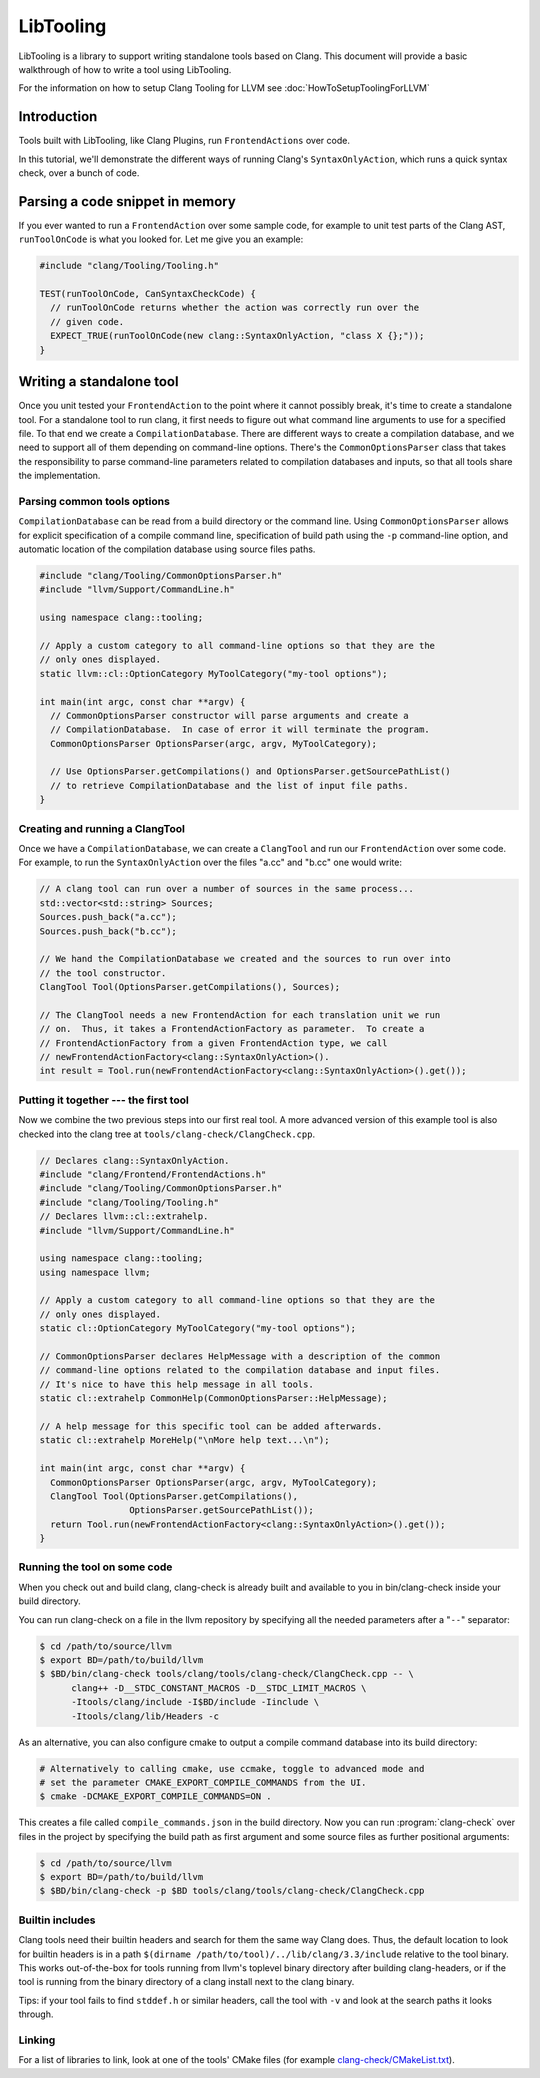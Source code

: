 ==========
LibTooling
==========

LibTooling is a library to support writing standalone tools based on Clang.
This document will provide a basic walkthrough of how to write a tool using
LibTooling.

For the information on how to setup Clang Tooling for LLVM see
:doc:`HowToSetupToolingForLLVM`

Introduction
------------

Tools built with LibTooling, like Clang Plugins, run ``FrontendActions`` over
code.

..  See FIXME for a tutorial on how to write FrontendActions.

In this tutorial, we'll demonstrate the different ways of running Clang's
``SyntaxOnlyAction``, which runs a quick syntax check, over a bunch of code.

Parsing a code snippet in memory
--------------------------------

If you ever wanted to run a ``FrontendAction`` over some sample code, for
example to unit test parts of the Clang AST, ``runToolOnCode`` is what you
looked for.  Let me give you an example:

.. code-block:: c++

  #include "clang/Tooling/Tooling.h"

  TEST(runToolOnCode, CanSyntaxCheckCode) {
    // runToolOnCode returns whether the action was correctly run over the
    // given code.
    EXPECT_TRUE(runToolOnCode(new clang::SyntaxOnlyAction, "class X {};"));
  }

Writing a standalone tool
-------------------------

Once you unit tested your ``FrontendAction`` to the point where it cannot
possibly break, it's time to create a standalone tool.  For a standalone tool
to run clang, it first needs to figure out what command line arguments to use
for a specified file.  To that end we create a ``CompilationDatabase``.  There
are different ways to create a compilation database, and we need to support all
of them depending on command-line options.  There's the ``CommonOptionsParser``
class that takes the responsibility to parse command-line parameters related to
compilation databases and inputs, so that all tools share the implementation.

Parsing common tools options
^^^^^^^^^^^^^^^^^^^^^^^^^^^^

``CompilationDatabase`` can be read from a build directory or the command line.
Using ``CommonOptionsParser`` allows for explicit specification of a compile
command line, specification of build path using the ``-p`` command-line option,
and automatic location of the compilation database using source files paths.

.. code-block:: c++

  #include "clang/Tooling/CommonOptionsParser.h"
  #include "llvm/Support/CommandLine.h"

  using namespace clang::tooling;

  // Apply a custom category to all command-line options so that they are the
  // only ones displayed.
  static llvm::cl::OptionCategory MyToolCategory("my-tool options");

  int main(int argc, const char **argv) {
    // CommonOptionsParser constructor will parse arguments and create a
    // CompilationDatabase.  In case of error it will terminate the program.
    CommonOptionsParser OptionsParser(argc, argv, MyToolCategory);

    // Use OptionsParser.getCompilations() and OptionsParser.getSourcePathList()
    // to retrieve CompilationDatabase and the list of input file paths.
  }

Creating and running a ClangTool
^^^^^^^^^^^^^^^^^^^^^^^^^^^^^^^^

Once we have a ``CompilationDatabase``, we can create a ``ClangTool`` and run
our ``FrontendAction`` over some code.  For example, to run the
``SyntaxOnlyAction`` over the files "a.cc" and "b.cc" one would write:

.. code-block:: c++

  // A clang tool can run over a number of sources in the same process...
  std::vector<std::string> Sources;
  Sources.push_back("a.cc");
  Sources.push_back("b.cc");

  // We hand the CompilationDatabase we created and the sources to run over into
  // the tool constructor.
  ClangTool Tool(OptionsParser.getCompilations(), Sources);

  // The ClangTool needs a new FrontendAction for each translation unit we run
  // on.  Thus, it takes a FrontendActionFactory as parameter.  To create a
  // FrontendActionFactory from a given FrontendAction type, we call
  // newFrontendActionFactory<clang::SyntaxOnlyAction>().
  int result = Tool.run(newFrontendActionFactory<clang::SyntaxOnlyAction>().get());

Putting it together --- the first tool
^^^^^^^^^^^^^^^^^^^^^^^^^^^^^^^^^^^^^^

Now we combine the two previous steps into our first real tool.  A more advanced
version of this example tool is also checked into the clang tree at
``tools/clang-check/ClangCheck.cpp``.

.. code-block:: c++

  // Declares clang::SyntaxOnlyAction.
  #include "clang/Frontend/FrontendActions.h"
  #include "clang/Tooling/CommonOptionsParser.h"
  #include "clang/Tooling/Tooling.h"
  // Declares llvm::cl::extrahelp.
  #include "llvm/Support/CommandLine.h"

  using namespace clang::tooling;
  using namespace llvm;

  // Apply a custom category to all command-line options so that they are the
  // only ones displayed.
  static cl::OptionCategory MyToolCategory("my-tool options");

  // CommonOptionsParser declares HelpMessage with a description of the common
  // command-line options related to the compilation database and input files.
  // It's nice to have this help message in all tools.
  static cl::extrahelp CommonHelp(CommonOptionsParser::HelpMessage);

  // A help message for this specific tool can be added afterwards.
  static cl::extrahelp MoreHelp("\nMore help text...\n");

  int main(int argc, const char **argv) {
    CommonOptionsParser OptionsParser(argc, argv, MyToolCategory);
    ClangTool Tool(OptionsParser.getCompilations(),
                   OptionsParser.getSourcePathList());
    return Tool.run(newFrontendActionFactory<clang::SyntaxOnlyAction>().get());
  }

Running the tool on some code
^^^^^^^^^^^^^^^^^^^^^^^^^^^^^

When you check out and build clang, clang-check is already built and available
to you in bin/clang-check inside your build directory.

You can run clang-check on a file in the llvm repository by specifying all the
needed parameters after a "``--``" separator:

.. code-block:: bash

  $ cd /path/to/source/llvm
  $ export BD=/path/to/build/llvm
  $ $BD/bin/clang-check tools/clang/tools/clang-check/ClangCheck.cpp -- \
        clang++ -D__STDC_CONSTANT_MACROS -D__STDC_LIMIT_MACROS \
        -Itools/clang/include -I$BD/include -Iinclude \
        -Itools/clang/lib/Headers -c

As an alternative, you can also configure cmake to output a compile command
database into its build directory:

.. code-block:: bash

  # Alternatively to calling cmake, use ccmake, toggle to advanced mode and
  # set the parameter CMAKE_EXPORT_COMPILE_COMMANDS from the UI.
  $ cmake -DCMAKE_EXPORT_COMPILE_COMMANDS=ON .

This creates a file called ``compile_commands.json`` in the build directory.
Now you can run :program:`clang-check` over files in the project by specifying
the build path as first argument and some source files as further positional
arguments:

.. code-block:: bash

  $ cd /path/to/source/llvm
  $ export BD=/path/to/build/llvm
  $ $BD/bin/clang-check -p $BD tools/clang/tools/clang-check/ClangCheck.cpp


.. _libtooling_builtin_includes:

Builtin includes
^^^^^^^^^^^^^^^^

Clang tools need their builtin headers and search for them the same way Clang
does.  Thus, the default location to look for builtin headers is in a path
``$(dirname /path/to/tool)/../lib/clang/3.3/include`` relative to the tool
binary.  This works out-of-the-box for tools running from llvm's toplevel
binary directory after building clang-headers, or if the tool is running from
the binary directory of a clang install next to the clang binary.

Tips: if your tool fails to find ``stddef.h`` or similar headers, call the tool
with ``-v`` and look at the search paths it looks through.

Linking
^^^^^^^

For a list of libraries to link, look at one of the tools' CMake files (for
example `clang-check/CMakeList.txt
<https://github.com/llvm/llvm-project/blob/master/clang/tools/clang-check/CMakeLists.txt>`_).
